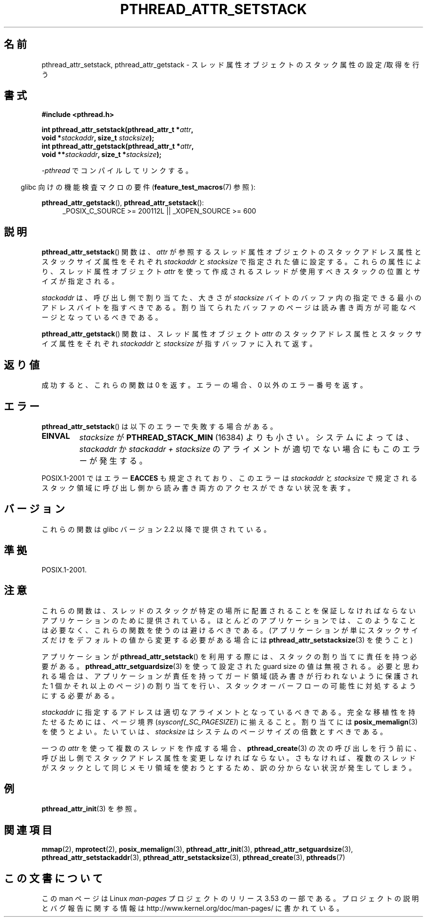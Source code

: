 .\" Copyright (c) 2008 Linux Foundation, written by Michael Kerrisk
.\"     <mtk.manpages@gmail.com>
.\"
.\" %%%LICENSE_START(VERBATIM)
.\" Permission is granted to make and distribute verbatim copies of this
.\" manual provided the copyright notice and this permission notice are
.\" preserved on all copies.
.\"
.\" Permission is granted to copy and distribute modified versions of this
.\" manual under the conditions for verbatim copying, provided that the
.\" entire resulting derived work is distributed under the terms of a
.\" permission notice identical to this one.
.\"
.\" Since the Linux kernel and libraries are constantly changing, this
.\" manual page may be incorrect or out-of-date.  The author(s) assume no
.\" responsibility for errors or omissions, or for damages resulting from
.\" the use of the information contained herein.  The author(s) may not
.\" have taken the same level of care in the production of this manual,
.\" which is licensed free of charge, as they might when working
.\" professionally.
.\"
.\" Formatted or processed versions of this manual, if unaccompanied by
.\" the source, must acknowledge the copyright and authors of this work.
.\" %%%LICENSE_END
.\"
.\"*******************************************************************
.\"
.\" This file was generated with po4a. Translate the source file.
.\"
.\"*******************************************************************
.\"
.\" Japanese Version Copyright (c) 2012  Akihiro MOTOKI
.\"         all rights reserved.
.\" Translated 2012-05-03, Akihiro MOTOKI <amotoki@gmail.com>
.\"
.TH PTHREAD_ATTR_SETSTACK 3 2008\-10\-24 Linux "Linux Programmer's Manual"
.SH 名前
pthread_attr_setstack, pthread_attr_getstack \-
スレッド属性オブジェクトのスタック属性の設定/取得を行う
.SH 書式
.nf
\fB#include <pthread.h>\fP

\fBint pthread_attr_setstack(pthread_attr_t *\fP\fIattr\fP\fB,\fP
\fB                          void *\fP\fIstackaddr\fP\fB, size_t \fP\fIstacksize\fP\fB);\fP
\fBint pthread_attr_getstack(pthread_attr_t *\fP\fIattr\fP\fB,\fP
\fB                          void **\fP\fIstackaddr\fP\fB, size_t *\fP\fIstacksize\fP\fB);\fP
.sp
\fI\-pthread\fP でコンパイルしてリンクする。
.fi
.sp
.in -4n
glibc 向けの機能検査マクロの要件 (\fBfeature_test_macros\fP(7)  参照):
.in
.sp
.ad l
\fBpthread_attr_getstack\fP(), \fBpthread_attr_setstack\fP():
.RS 4
_POSIX_C_SOURCE\ >=\ 200112L || _XOPEN_SOURCE\ >=\ 600
.RE
.ad b
.SH 説明
\fBpthread_attr_setstack\fP() 関数は、
\fIattr\fP が参照するスレッド属性オブジェクトのスタックアドレス属性と
スタックサイズ属性をそれぞれ \fIstackaddr\fP と \fIstacksize\fP で
指定された値に設定する。
これらの属性により、スレッド属性オブジェクト \fIattr\fP を使って
作成されるスレッドが使用すべきスタックの位置とサイズが指定される。

\fIstackaddr\fP は、呼び出し側で割り当てた、大きさが \fIstacksize\fP バイトの
バッファ内の指定できる最小のアドレスバイトを指すべきである。
割り当てられたバッファのページは読み書き両方が可能なページとなっている
べきである。

\fBpthread_attr_getstack\fP() 関数は、
スレッド属性オブジェクト \fIattr\fP のスタックアドレス属性と
スタックサイズ属性をそれぞれ \fIstackaddr\fP と \fIstacksize\fP が
指すバッファに入れて返す。
.SH 返り値
成功すると、これらの関数は 0 を返す。
エラーの場合、0 以外のエラー番号を返す。
.SH エラー
\fBpthread_attr_setstack\fP() は以下のエラーで失敗する場合がある。
.TP 
\fBEINVAL\fP
\fIstacksize\fP が \fBPTHREAD_STACK_MIN\fP (16384) よりも小さい。
システムによっては、 \fIstackaddr\fP か
\fIstackaddr\ +\ stacksize\fP のアライメントが適切でない場合にも
このエラーが発生する。
.PP
POSIX.1\-2001 では エラー \fBEACCES\fP も規定されており、
このエラーは \fIstackaddr\fP と \fIstacksize\fP で規定されるスタック領域に
呼び出し側から読み書き両方のアクセスができない状況を表す。
.SH バージョン
これらの関数は glibc バージョン 2.2 以降で提供されている。
.SH 準拠
POSIX.1\-2001.
.SH 注意
これらの関数は、スレッドのスタックが特定の場所に配置されることを保証
しなければならないアプリケーションのために提供されている。
ほとんどのアプリケーションでは、このようなことは必要なく、
これらの関数を使うのは避けるべきである。
(アプリケーションが単にスタックサイズだけをデフォルトの値から変更する
必要がある場合には \fBpthread_attr_setstacksize\fP(3) を使うこと)

アプリケーションが \fBpthread_attr_setstack\fP() を利用する際には、
スタックの割り当てに責任を持つ必要がある。
\fBpthread_attr_setguardsize\fP(3) を使って設定された
guard size の値は無視される。
必要と思われる場合は、アプリケーションが責任を持ってガード領域 (読み書
きが行われないように保護された 1 個かそれ以上のページ) の割り当てを行い、
スタックオーバーフローの可能性に対処するようにする必要がある。

\fIstackaddr\fP に指定するアドレスは適切なアライメントとなっているべきである。
完全な移植性を持たせるためには、
ページ境界 (\fIsysconf(_SC_PAGESIZE)\fP) に揃えること。
割り当てには \fBposix_memalign\fP(3) を使うとよい。
たいていは、 \fIstacksize\fP はシステムのページサイズの倍数とすべきである。

一つの \fIattr\fP を使って複数のスレッドを作成する場合、
\fBpthread_create\fP(3) の次の呼び出しを行う前に、
呼び出し側でスタックアドレス属性を変更しなければならない。
さもなければ、複数のスレッドがスタックとして同じメモリ領域を
使おうとするため、訳の分からない状況が発生してしまう。
.SH 例
\fBpthread_attr_init\fP(3) を参照。
.SH 関連項目
.ad l
.nh
\fBmmap\fP(2), \fBmprotect\fP(2), \fBposix_memalign\fP(3), \fBpthread_attr_init\fP(3),
\fBpthread_attr_setguardsize\fP(3), \fBpthread_attr_setstackaddr\fP(3),
\fBpthread_attr_setstacksize\fP(3), \fBpthread_create\fP(3), \fBpthreads\fP(7)
.SH この文書について
この man ページは Linux \fIman\-pages\fP プロジェクトのリリース 3.53 の一部
である。プロジェクトの説明とバグ報告に関する情報は
http://www.kernel.org/doc/man\-pages/ に書かれている。
